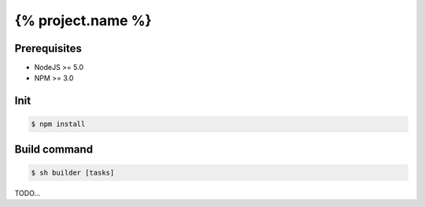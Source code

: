==================
{% project.name %}
==================

Prerequisites
-------------
- NodeJS >= 5.0
- NPM >= 3.0

Init
----
.. code-block:: shell

    $ npm install

Build command
-------------

.. code-block:: shell

    $ sh builder [tasks]

TODO...
